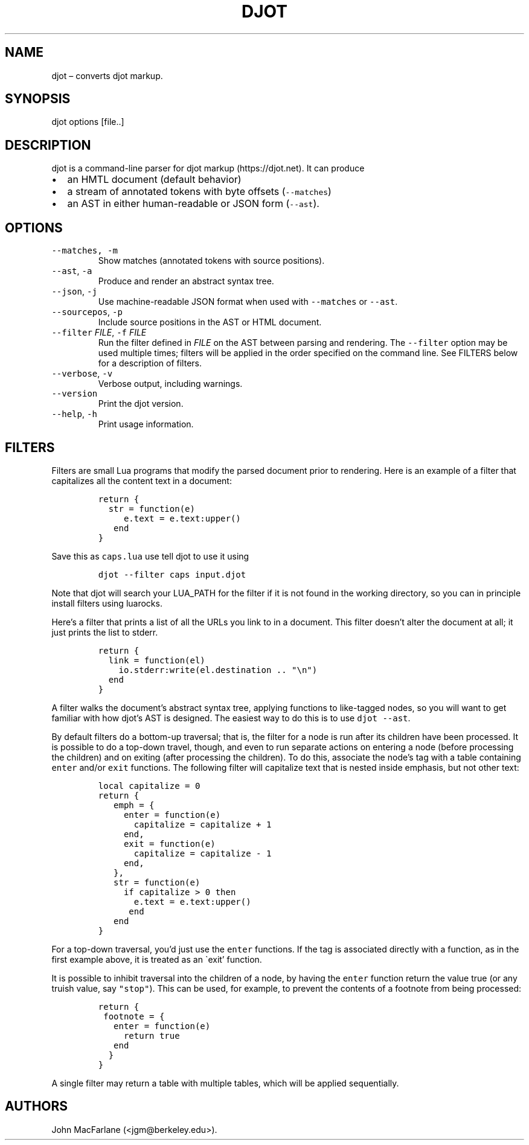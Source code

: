 .\" Automatically generated by Pandoc 2.19.2
.\"
.\" Define V font for inline verbatim, using C font in formats
.\" that render this, and otherwise B font.
.ie "\f[CB]x\f[]"x" \{\
. ftr V B
. ftr VI BI
. ftr VB B
. ftr VBI BI
.\}
.el \{\
. ftr V CR
. ftr VI CI
. ftr VB CB
. ftr VBI CBI
.\}
.TH "DJOT" "1" "" "djot 0.2.0" ""
.hy
.SH NAME
.PP
djot \[en] converts djot markup.
.SH SYNOPSIS
.PP
djot options [file..]
.SH DESCRIPTION
.PP
djot is a command-line parser for djot markup (https://djot.net).
It can produce
.IP \[bu] 2
an HMTL document (default behavior)
.IP \[bu] 2
a stream of annotated tokens with byte offsets (\f[V]--matches\f[R])
.IP \[bu] 2
an AST in either human-readable or JSON form (\f[V]--ast\f[R]).
.SH OPTIONS
.TP
\f[V]--matches, -m\f[R]
Show matches (annotated tokens with source positions).
.TP
\f[V]--ast\f[R], \f[V]-a\f[R]
Produce and render an abstract syntax tree.
.TP
\f[V]--json\f[R], \f[V]-j\f[R]
Use machine-readable JSON format when used with \f[V]--matches\f[R] or
\f[V]--ast\f[R].
.TP
\f[V]--sourcepos\f[R], \f[V]-p\f[R]
Include source positions in the AST or HTML document.
.TP
\f[V]--filter\f[R] \f[I]FILE\f[R], \f[V]-f\f[R] \f[I]FILE\f[R]
Run the filter defined in \f[I]FILE\f[R] on the AST between parsing and
rendering.
The \f[V]--filter\f[R] option may be used multiple times; filters will
be applied in the order specified on the command line.
See FILTERS below for a description of filters.
.TP
\f[V]--verbose\f[R], \f[V]-v\f[R]
Verbose output, including warnings.
.TP
\f[V]--version\f[R]
Print the djot version.
.TP
\f[V]--help\f[R], \f[V]-h\f[R]
Print usage information.
.SH FILTERS
.PP
Filters are small Lua programs that modify the parsed document prior to
rendering.
Here is an example of a filter that capitalizes all the content text in
a document:
.IP
.nf
\f[C]
return {
  str = function(e)
     e.text = e.text:upper()
   end
}
\f[R]
.fi
.PP
Save this as \f[V]caps.lua\f[R] use tell djot to use it using
.IP
.nf
\f[C]
djot --filter caps input.djot
\f[R]
.fi
.PP
Note that djot will search your LUA_PATH for the filter if it is not
found in the working directory, so you can in principle install filters
using luarocks.
.PP
Here\[cq]s a filter that prints a list of all the URLs you link to in a
document.
This filter doesn\[cq]t alter the document at all; it just prints the
list to stderr.
.IP
.nf
\f[C]
return {
  link = function(el)
    io.stderr:write(el.destination .. \[dq]\[rs]n\[dq])
  end
}
\f[R]
.fi
.PP
A filter walks the document\[cq]s abstract syntax tree, applying
functions to like-tagged nodes, so you will want to get familiar with
how djot\[cq]s AST is designed.
The easiest way to do this is to use \f[V]djot --ast\f[R].
.PP
By default filters do a bottom-up traversal; that is, the filter for a
node is run after its children have been processed.
It is possible to do a top-down travel, though, and even to run separate
actions on entering a node (before processing the children) and on
exiting (after processing the children).
To do this, associate the node\[cq]s tag with a table containing
\f[V]enter\f[R] and/or \f[V]exit\f[R] functions.
The following filter will capitalize text that is nested inside
emphasis, but not other text:
.IP
.nf
\f[C]
local capitalize = 0
return {
   emph = {
     enter = function(e)
       capitalize = capitalize + 1
     end,
     exit = function(e)
       capitalize = capitalize - 1
     end,
   },
   str = function(e)
     if capitalize > 0 then
       e.text = e.text:upper()
      end
   end
}
\f[R]
.fi
.PP
For a top-down traversal, you\[cq]d just use the \f[V]enter\f[R]
functions.
If the tag is associated directly with a function, as in the first
example above, it is treated as an \[ga]exit\[cq] function.
.PP
It is possible to inhibit traversal into the children of a node, by
having the \f[V]enter\f[R] function return the value true (or any truish
value, say \f[V]\[dq]stop\[dq]\f[R]).
This can be used, for example, to prevent the contents of a footnote
from being processed:
.IP
.nf
\f[C]
return {
 footnote = {
   enter = function(e)
     return true
   end
  }
}
\f[R]
.fi
.PP
A single filter may return a table with multiple tables, which will be
applied sequentially.
.SH AUTHORS
.PP
John MacFarlane (<jgm@berkeley.edu>).
